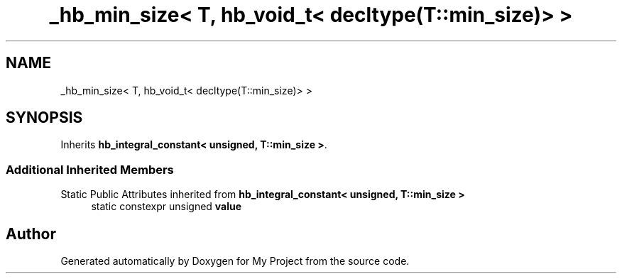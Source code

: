 .TH "_hb_min_size< T, hb_void_t< decltype(T::min_size)> >" 3 "Wed Feb 1 2023" "Version Version 0.0" "My Project" \" -*- nroff -*-
.ad l
.nh
.SH NAME
_hb_min_size< T, hb_void_t< decltype(T::min_size)> >
.SH SYNOPSIS
.br
.PP
.PP
Inherits \fBhb_integral_constant< unsigned, T::min_size >\fP\&.
.SS "Additional Inherited Members"


Static Public Attributes inherited from \fBhb_integral_constant< unsigned, T::min_size >\fP
.in +1c
.ti -1c
.RI "static constexpr unsigned \fBvalue\fP"
.br
.in -1c

.SH "Author"
.PP 
Generated automatically by Doxygen for My Project from the source code\&.
